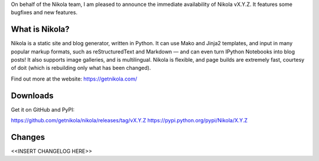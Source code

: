 On behalf of the Nikola team, I am pleased to announce the immediate
availability of Nikola vX.Y.Z.  It features some bugfixes and new
features.

What is Nikola?
===============

Nikola is a static site and blog generator, written in Python.  It can
use Mako and Jinja2 templates, and input in many popular markup
formats, such as reStructuredText and Markdown — and can even turn
IPython Notebooks into blog posts! It also supports image galleries,
and is multilingual.  Nikola is flexible, and page builds are
extremely fast, courtesy of doit (which is rebuilding only what has
been changed).

Find out more at the website: https://getnikola.com/

Downloads
=========

Get it on GitHub and PyPI:

https://github.com/getnikola/nikola/releases/tag/vX.Y.Z
https://pypi.python.org/pypi/Nikola/X.Y.Z

Changes
=======

<<INSERT CHANGELOG HERE>>

